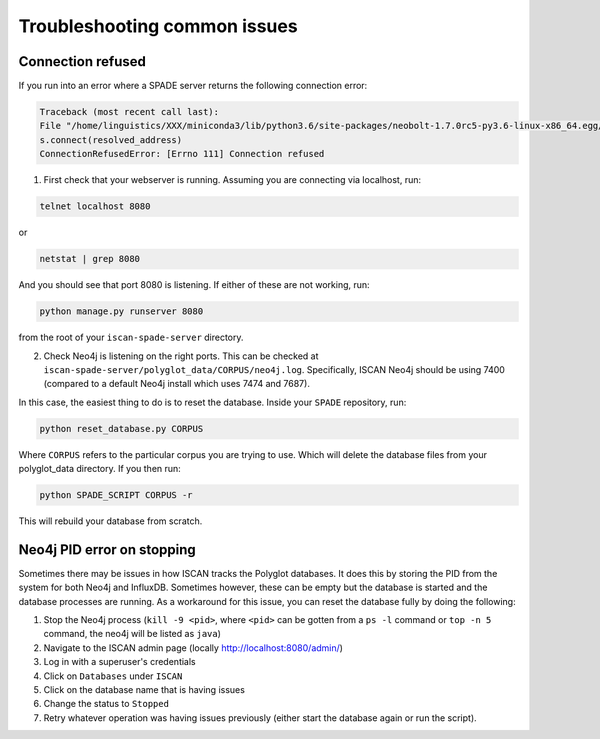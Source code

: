 .. _troublehooting:

*****************************
Troubleshooting common issues
*****************************

Connection refused
==================

If you run into an error where a SPADE server returns the following connection error:

.. code-block:: bash

	Traceback (most recent call last):
  	File "/home/linguistics/XXX/miniconda3/lib/python3.6/site-packages/neobolt-1.7.0rc5-py3.6-linux-x86_64.egg/neobolt/direct.py", line 793, in _connect
    	s.connect(resolved_address)
	ConnectionRefusedError: [Errno 111] Connection refused

1. First check that your webserver is running. Assuming you are connecting via localhost, run:

.. code-block:: bash
	
	telnet localhost 8080

or

.. code-block:: bash

	netstat | grep 8080

And you should see that port 8080 is listening. If either of these are not working, run:

.. code-block:: bash
	
	python manage.py runserver 8080

from the root of your ``iscan-spade-server`` directory.

2. Check Neo4j is listening on the right ports. This can be checked at ``iscan-spade-server/polyglot_data/CORPUS/neo4j.log``. Specifically, ISCAN Neo4j should be using 7400 (compared to a default Neo4j install which uses 7474 and 7687).

In this case, the easiest thing to do is to reset the database. Inside your ``SPADE`` repository, run:

.. code-block:: bash
	
	python reset_database.py CORPUS

Where ``CORPUS`` refers to the particular corpus you are trying to use. Which will delete the database files from your polyglot_data directory. If you then run:

.. code-block:: bash

	python SPADE_SCRIPT CORPUS -r

This will rebuild your database from scratch.

Neo4j PID error on stopping
===========================

Sometimes there may be issues in how ISCAN tracks the Polyglot databases.  It does this by storing the PID from the system
for both Neo4j and InfluxDB.  Sometimes however, these can be empty but the database is started and the database processes
are running.  As a workaround for this issue, you can reset the database fully by doing the following:

#. Stop the Neo4j process (``kill -9 <pid>``, where ``<pid>`` can be gotten from a ``ps -l`` command or ``top -n 5`` command,
   the neo4j will be listed as ``java``)
#. Navigate to the ISCAN admin page (locally http://localhost:8080/admin/)
#. Log in with a superuser's credentials
#. Click on ``Databases`` under ``ISCAN``
#. Click on the database name that is having issues
#. Change the status to ``Stopped``
#. Retry whatever operation was having issues previously (either start the database again or run the script).